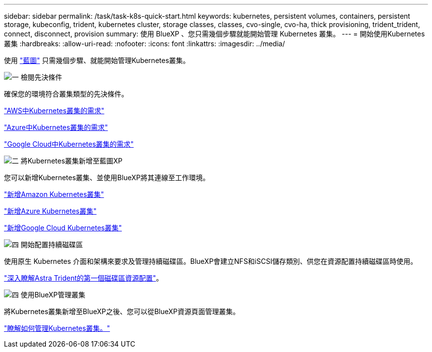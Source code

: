 ---
sidebar: sidebar 
permalink: /task/task-k8s-quick-start.html 
keywords: kubernetes, persistent volumes, containers, persistent storage, kubeconfig, trident, kubernetes cluster, storage classes, classes, cvo-single, cvo-ha, thick provisioning, trident_trident, connect, disconnect, provision 
summary: 使用 BlueXP 、您只需幾個步驟就能開始管理 Kubernetes 叢集。 
---
= 開始使用Kubernetes叢集
:hardbreaks:
:allow-uri-read: 
:nofooter: 
:icons: font
:linkattrs: 
:imagesdir: ../media/


[role="lead"]
使用 link:https://docs.netapp.com/us-en/cloud-manager-setup-admin/index.html["藍圖"^] 只需幾個步驟、就能開始管理Kubernetes叢集。

.image:https://raw.githubusercontent.com/NetAppDocs/common/main/media/number-1.png["一"] 檢閱先決條件
[role="quick-margin-para"]
確保您的環境符合叢集類型的先決條件。

[role="quick-margin-para"]
link:https://docs.netapp.com/us-en/cloud-manager-kubernetes/requirements/kubernetes-reqs-aws.html["AWS中Kubernetes叢集的需求"]

[role="quick-margin-para"]
link:https://docs.netapp.com/us-en/cloud-manager-kubernetes/requirements/kubernetes-reqs-aks.html["Azure中Kubernetes叢集的需求"]

[role="quick-margin-para"]
link:https://docs.netapp.com/us-en/cloud-manager-kubernetes/requirements/kubernetes-reqs-gke.html["Google Cloud中Kubernetes叢集的需求"]

.image:https://raw.githubusercontent.com/NetAppDocs/common/main/media/number-2.png["二"] 將Kubernetes叢集新增至藍圖XP
[role="quick-margin-para"]
您可以新增Kubernetes叢集、並使用BlueXP將其連線至工作環境。

[role="quick-margin-para"]
link:https://docs.netapp.com/us-en/cloud-manager-kubernetes/task/task-kubernetes-discover-aws.html["新增Amazon Kubernetes叢集"]

[role="quick-margin-para"]
link:https://docs.netapp.com/us-en/cloud-manager-kubernetes/task/task-kubernetes-discover-azure.html["新增Azure Kubernetes叢集"]

[role="quick-margin-para"]
link:https://docs.netapp.com/us-en/cloud-manager-kubernetes/task/task-kubernetes-discover-gke.html["新增Google Cloud Kubernetes叢集"]

.image:https://raw.githubusercontent.com/NetAppDocs/common/main/media/number-3.png["四"] 開始配置持續磁碟區
[role="quick-margin-para"]
使用原生 Kubernetes 介面和架構來要求及管理持續磁碟區。BlueXP會建立NFS和iSCSI儲存類別、供您在資源配置持續磁碟區時使用。

[role="quick-margin-para"]
link:https://docs.netapp.com/us-en/trident/trident-get-started/kubernetes-postdeployment.html#step-3-provision-your-first-volume["深入瞭解Astra Trident的第一個磁碟區資源配置"^]。

.image:https://raw.githubusercontent.com/NetAppDocs/common/main/media/number-4.png["四"] 使用BlueXP管理叢集
[role="quick-margin-para"]
將Kubernetes叢集新增至BlueXP之後、您可以從BlueXP資源頁面管理叢集。

[role="quick-margin-para"]
link:task-k8s-manage-trident.html["瞭解如何管理Kubernetes叢集。"]
